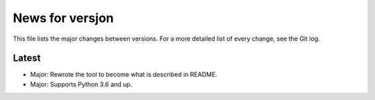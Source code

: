 News for versjon
================

This file lists the major changes between versions. For a more detailed list of
every change, see the Git log.

Latest
------
* Major: Rewrote the tool to become what is described in README.
* Major: Supports Python 3.6 and up.
